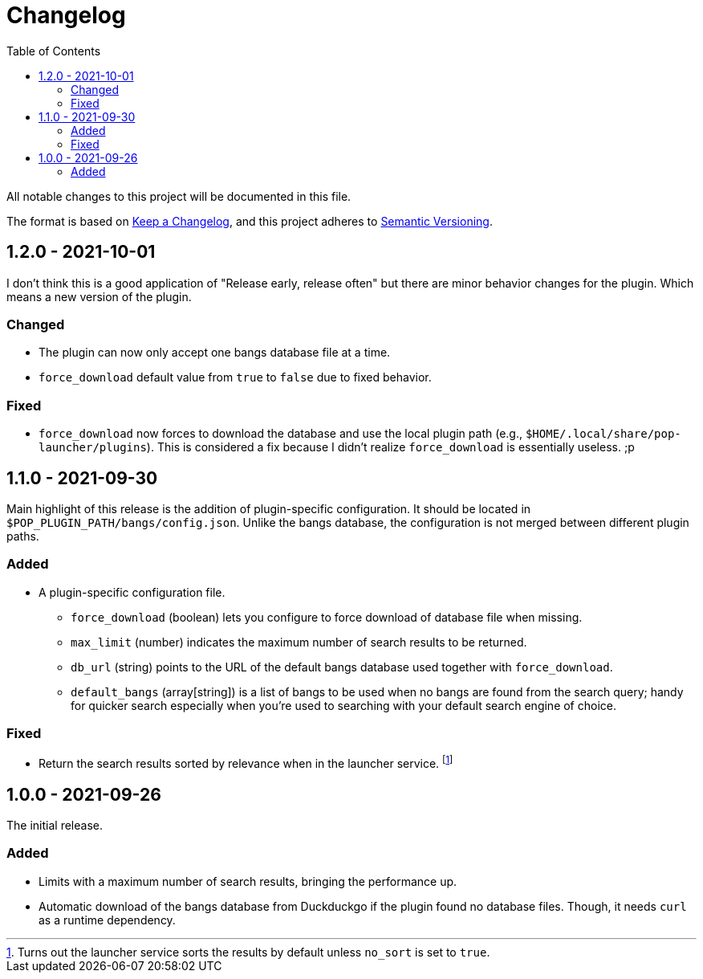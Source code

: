 = Changelog
:toc:

All notable changes to this project will be documented in this file.

The format is based on link:https://keepachangelog.com/en/1.0.0/[Keep a Changelog],
and this project adheres to link:https://semver.org/spec/v2.0.0.html[Semantic Versioning].




== 1.2.0 - 2021-10-01

I don't think this is a good application of "Release early, release often" but there are minor behavior changes for the plugin.
Which means a new version of the plugin.


=== Changed

* The plugin can now only accept one bangs database file at a time.
* `force_download` default value from `true` to `false` due to fixed behavior.


=== Fixed

* `force_download` now forces to download the database and use the local plugin path (e.g., `$HOME/.local/share/pop-launcher/plugins`).
This is considered a fix because I didn't realize `force_download` is essentially useless. ;p




== 1.1.0 - 2021-09-30

Main highlight of this release is the addition of plugin-specific configuration.
It should be located in `$POP_PLUGIN_PATH/bangs/config.json`.
Unlike the bangs database, the configuration is not merged between different plugin paths.


=== Added

* A plugin-specific configuration file.
** `force_download` (boolean) lets you configure to force download of database file when missing.
** `max_limit` (number) indicates the maximum number of search results to be returned.
** `db_url` (string) points to the URL of the default bangs database used together with `force_download`.
** `default_bangs` (array[string]) is a list of bangs to be used when no bangs are found from the search query; handy for quicker search especially when you're used to searching with your default search engine of choice.


=== Fixed

* Return the search results sorted by relevance when in the launcher service.
footnote:[Turns out the launcher service sorts the results by default unless `no_sort` is set to `true`.]




== 1.0.0 - 2021-09-26

The initial release.

=== Added

* Limits with a maximum number of search results, bringing the performance up.

* Automatic download of the bangs database from Duckduckgo if the plugin found no database files.
Though, it needs `curl` as a runtime dependency.
